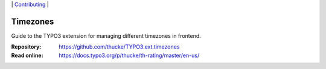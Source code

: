 .. _readme:

\|
`Contributing <CONTRIBUTING.rst>`__  \|

=========
Timezones
=========

Guide to the TYPO3 extension for managing different timezones in frontend.

:Repository:  https://github.com/thucke/TYPO3.ext.timezones
:Read online: https://docs.typo3.org/p/thucke/th-rating/master/en-us/
